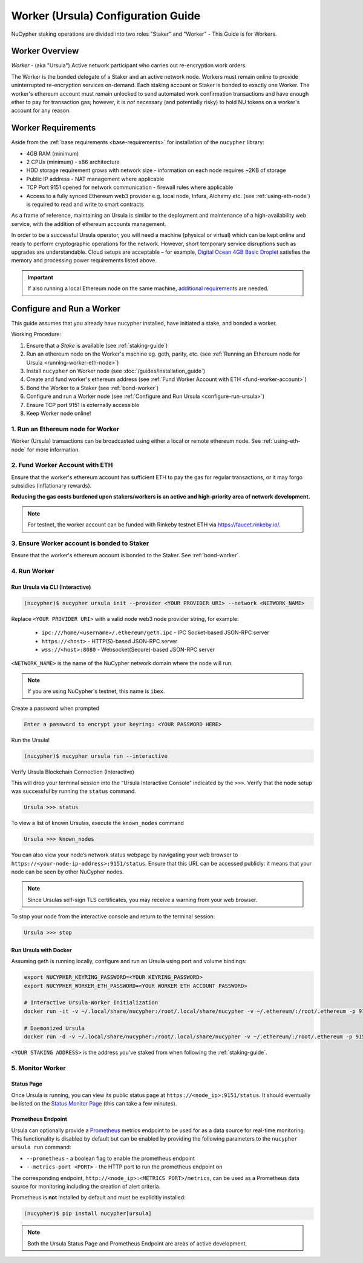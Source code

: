 .. _ursula-config-guide:

===================================
Worker (Ursula) Configuration Guide
===================================

NuCypher staking operations are divided into two roles "Staker" and "Worker" - This Guide is for Workers.

Worker Overview
----------------

*Worker* - (aka "Ursula") Active network participant who carries out re-encryption work orders.

The Worker is the bonded delegate of a Staker and an active network node. Workers must remain online to provide
uninterrupted re-encryption services on-demand. Each staking account or Staker is bonded to exactly one Worker.
The worker's ethereum account must remain unlocked to send automated work confirmation transactions and have enough
ether to pay for transaction gas; however, it is *not* necessary (and potentially risky) to hold NU tokens on a worker's
account for any reason.


Worker Requirements
-------------------

Aside from the :ref:`base requirements <base-requirements>` for installation of the ``nucypher`` library:

* 4GB RAM (minimum)
* 2 CPUs (minimum) - x86 architecture
* HDD storage requirement grows with network size - information on each node requires ~2KB of storage
* Public IP address - NAT management where applicable
* TCP Port 9151 opened for network communication - firewall rules where applicable
* Access to a fully synced Ethereum web3 provider e.g. local node, Infura, Alchemy etc. (see :ref:`using-eth-node`) is
  required to read and write to smart contracts

As a frame of reference, maintaining an Ursula is similar to the deployment and maintenance of a
high-availability web service, with the addition of ethereum accounts management.

In order to be a successful Ursula operator, you will need a machine (physical or virtual) which
can be kept online and ready to perform cryptographic operations for the network. However, short
temporary service disruptions such as upgrades are understandable. Cloud setups are acceptable – for example,
`Digital Ocean 4GB Basic Droplet <https://www.digitalocean.com/pricing/>`_ satisfies the memory and processing
power requirements listed above.

.. important::

    If also running a local Ethereum node on the same machine,
    `additional requirements <https://docs.ethhub.io/using-ethereum/running-an-ethereum-node/>`_ are needed.


Configure and Run a Worker
--------------------------

This guide assumes that you already have nucypher installed, have initiated a stake, and bonded a worker.

Working Procedure:

.. References are needed for links because of the numbers in the section names

1) Ensure that a `Stake` is available (see :ref:`staking-guide`)
2) Run an ethereum node on the Worker's machine eg. geth, parity, etc. (see :ref:`Running an Ethereum node for Ursula <running-worker-eth-node>`)
3) Install ``nucypher`` on Worker node (see :doc:`/guides/installation_guide`)
4) Create and fund worker's ethereum address (see :ref:`Fund Worker Account with ETH <fund-worker-account>`)
5) Bond the Worker to a Staker (see :ref:`bond-worker`)
6) Configure and run a Worker node (see :ref:`Configure and Run Ursula <configure-run-ursula>`)
7) Ensure TCP port 9151 is externally accessible
8) Keep Worker node online!


.. _running-worker-eth-node:

1. Run an Ethereum node for Worker
^^^^^^^^^^^^^^^^^^^^^^^^^^^^^^^^^^

Worker (Ursula) transactions can be broadcasted using either a local or remote ethereum node. See :ref:`using-eth-node`
for more information.


.. _fund-worker-account:

2. Fund Worker Account with ETH
^^^^^^^^^^^^^^^^^^^^^^^^^^^^^^^
Ensure that the worker's ethereum account has sufficient ETH to pay the gas for regular transactions, or
it may forgo subsidies (inflationary rewards).

**Reducing the gas costs burdened upon stakers/workers is an active and high-priority area of network development.**

.. note::

    For testnet, the worker account can be funded with Rinkeby testnet ETH via https://faucet.rinkeby.io/.


3. Ensure Worker account is bonded to Staker
^^^^^^^^^^^^^^^^^^^^^^^^^^^^^^^^^^^^^^^^^^^^
Ensure that the worker's ethereum account is bonded to the Staker. See :ref:`bond-worker`.


.. _configure-run-ursula:

4. Run Worker
^^^^^^^^^^^^^

Run Ursula via CLI (Interactive)
~~~~~~~~~~~~~~~~~~~~~~~~~~~~~~~~~~~

.. code:: bash

    (nucypher)$ nucypher ursula init --provider <YOUR PROVIDER URI> --network <NETWORK_NAME>


Replace ``<YOUR PROVIDER URI>`` with a valid node web3 node provider string, for example:

    - ``ipc:///home/<username>/.ethereum/geth.ipc`` - IPC Socket-based JSON-RPC server
    - ``https://<host>`` - HTTP(S)-based JSON-RPC server
    - ``wss://<host>:8080`` - Websocket(Secure)-based JSON-RPC server

``<NETWORK_NAME>`` is the name of the NuCypher network domain where the node will run.

.. note:: If you are using NuCypher's testnet, this name is ``ibex``.

Create a password when prompted

.. code:: bash

    Enter a password to encrypt your keyring: <YOUR PASSWORD HERE>


.. important::::
    Save your password as you will need it to relaunch the node, and please note:

    - Minimum password length is 16 characters
    - Do not use a password that you use anywhere else

Run the Ursula!

.. code:: bash

    (nucypher)$ nucypher ursula run --interactive


Verify Ursula Blockchain Connection (Interactive)

This will drop your terminal session into the “Ursula Interactive Console” indicated by the ``>>>``.
Verify that the node setup was successful by running the ``status`` command.

.. code:: bash

    Ursula >>> status


To view a list of known Ursulas, execute the ``known_nodes`` command

.. code:: bash

    Ursula >>> known_nodes


You can also view your node’s network status webpage by navigating your web browser to ``https://<your-node-ip-address>:9151/status``.
Ensure that this URL can be accessed publicly: it means that your node can be seen by other NuCypher nodes.

.. NOTE::
    Since Ursulas self-sign TLS certificates, you may receive a warning from your web browser.


To stop your node from the interactive console and return to the terminal session:

.. code:: bash

    Ursula >>> stop


.. _run-ursula-with-docker:

Run Ursula with Docker
~~~~~~~~~~~~~~~~~~~~~~

Assuming geth is running locally, configure and run an Ursula using port and volume bindings:

.. code:: bash

    export NUCYPHER_KEYRING_PASSWORD=<YOUR KEYRING_PASSWORD>
    export NUCYPHER_WORKER_ETH_PASSWORD=<YOUR WORKER ETH ACCOUNT PASSWORD>

    # Interactive Ursula-Worker Initialization
    docker run -it -v ~/.local/share/nucypher:/root/.local/share/nucypher -v ~/.ethereum/:/root/.ethereum -p 9151:9151 -e NUCYPHER_KEYRING_PASSWORD nucypher/nucypher:latest nucypher ursula init --provider file:///root/.ethereum/geth.ipc --network <NETWORK_NAME>

    # Daemonized Ursula
    docker run -d -v ~/.local/share/nucypher:/root/.local/share/nucypher -v ~/.ethereum/:/root/.ethereum -p 9151:9151 -e NUCYPHER_KEYRING_PASSWORD -e NUCYPHER_WORKER_ETH_PASSWORD nucypher/nucypher:latest nucypher ursula run

``<YOUR STAKING ADDRESS>`` is the address you've staked from when following the :ref:`staking-guide`.


5. Monitor Worker
^^^^^^^^^^^^^^^^^

Status Page
~~~~~~~~~~~
Once Ursula is running, you can view its public status page at ``https://<node_ip>:9151/status``.
It should eventually be listed on the `Status Monitor Page <https://status.nucypher.network>`_ (this can take a few minutes).

Prometheus Endpoint
~~~~~~~~~~~~~~~~~~~
Ursula can optionally provide a `Prometheus <https://prometheus.io>`_ metrics endpoint to be used for as a data source
for real-time monitoring. This functionality is disabled by default but can be enabled by providing the following
parameters to the ``nucypher ursula run`` command:

* ``--prometheus`` - a boolean flag to enable the prometheus endpoint
* ``--metrics-port <PORT>`` - the HTTP port to run the prometheus endpoint on

The corresponding endpoint, ``http://<node_ip>:<METRICS PORT>/metrics``, can be used as a Prometheus data source for
monitoring including the creation of alert criteria.

Prometheus is **not** installed by default and must be explicitly installed:

.. code:: bash

     (nucypher)$ pip install nucypher[ursula]


.. note::

    Both the Ursula Status Page and Prometheus Endpoint are areas of active development.
